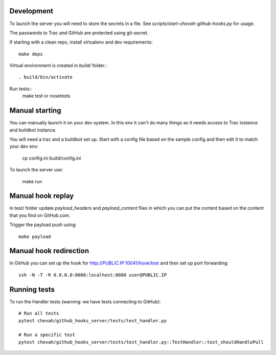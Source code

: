 Development
-----------

To launch the server you will need to store the secrets in a file.
See `scripts/start-chevah-github-hooks.py` for usage.

The passwords to Trac and GitHub are protected using git-secret.

If starting with a clean repo, install virtualenv and dev requirements::

    make deps

Virtual environment is created in `build/` folder.::

    . build/bin/activate

Run tests::
    make test
    or
    nosetests


Manual starting
--------------

You can manually launch it on your dev system.
In this env it can't do many things as it needs access to Trac instance and
buildbot instance.

You will need a trac and a buildbot set up.
Start with a config file based on the sample config and then edit it to
match your dev env:

    cp config.ini build/config.ini

To launch the server use:

    make run


Manual hook replay
------------------

In test/ folder update `payload_headers` and `payload_content` files
in which you can put the content based on the content that you find on
GitHub.com.


Trigger the payload push using::

    make payload


Manual hook redirection
-----------------------

In GitHub you can set up the hook for http://PUBLIC.IP:10041/hook/test
and then set up port forwarding::

    ssh -N -T -R 0.0.0.0:8080:localhost:8080 user@PUBLIC.IP


Running tests
-------------

To run the Handler tests (warning: we have tests connecting to GitHub)::

    # Run all tests
    pytest chevah/github_hooks_server/tests/test_handler.py

    # Run a specific test
    pytest chevah/github_hooks_server/tests/test_handler.py::TestHandler::test_shouldHandlePull

